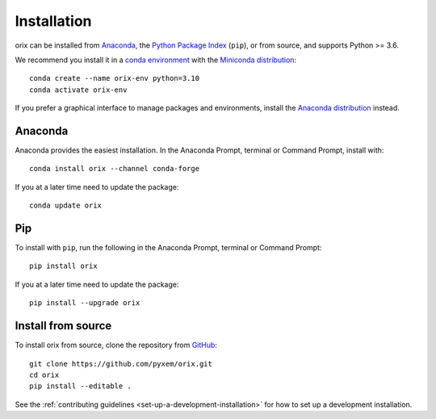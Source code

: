 ============
Installation
============

orix can be installed from `Anaconda <https://anaconda.org/conda-forge/orix>`_, the
`Python Package Index <https://pypi.org/project/orix/>`_ (``pip``), or from source, and
supports Python >= 3.6.

We recommend you install it in a `conda environment
<https://conda.io/projects/conda/en/latest/user-guide/tasks/manage-environments.html>`_
with the `Miniconda distribution`_::

    conda create --name orix-env python=3.10
    conda activate orix-env

If you prefer a graphical interface to manage packages and environments, install the
`Anaconda distribution`_ instead.

.. _Miniconda distribution: https://docs.conda.io/en/latest/miniconda.html
.. _Anaconda distribution: https://docs.continuum.io/anaconda/

.. _install-with-anaconda:

Anaconda
--------

Anaconda provides the easiest installation. In the Anaconda Prompt, terminal or Command
Prompt, install with::

    conda install orix --channel conda-forge

If you at a later time need to update the package::

    conda update orix

.. _install-with-pip:

Pip
---

To install with ``pip``, run the following in the Anaconda Prompt, terminal or Command
Prompt::

    pip install orix

If you at a later time need to update the package::

    pip install --upgrade orix

.. _install-from-source:

Install from source
-------------------

To install orix from source, clone the repository from `GitHub
<https://github.com/pyxem/orix>`_::

    git clone https://github.com/pyxem/orix.git
    cd orix
    pip install --editable .

See the :ref:`contributing guidelines <set-up-a-development-installation>`
for how to set up a development installation.
